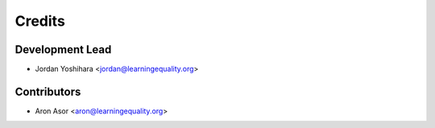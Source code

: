 =======
Credits
=======

Development Lead
----------------

* Jordan Yoshihara <jordan@learningequality.org>

Contributors
------------

* Aron Asor <aron@learningequality.org>
